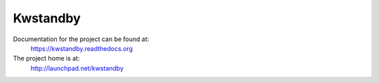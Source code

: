 Kwstandby
=====

Documentation for the project can be found at:
  https://kwstandby.readthedocs.org

The project home is at:
  http://launchpad.net/kwstandby
